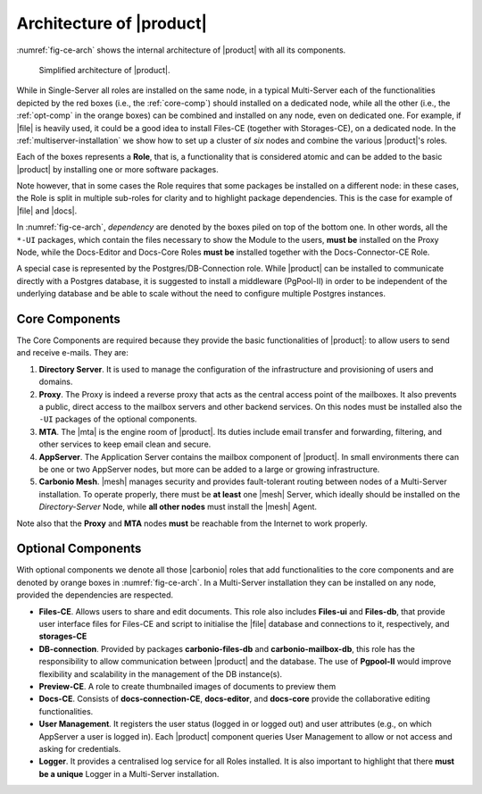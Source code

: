 .. SPDX-FileCopyrightText: 2022 Zextras <https://www.zextras.com/>
..
.. SPDX-License-Identifier: CC-BY-NC-SA-4.0

===========================
 Architecture of |product|
===========================

:numref:`fig-ce-arch` shows the internal architecture of |product|
with all its components.

.. _fig-ce-arch:

.. figure:: /img/carbonio/ce-architecture.png
   :scale: 70%

   Simplified architecture of |product|.

While in Single-Server all roles are installed on the same node, in a
typical Multi-Server each of the functionalities depicted by the red
boxes (i.e., the :ref:`core-comp`) should installed on a dedicated
node, while all the other (i.e., the :ref:`opt-comp` in the orange
boxes) can be combined and installed on any node, even on dedicated
one. For example, if |file| is heavily used, it could be a good idea
to install Files-CE (together with Storages-CE), on a dedicated
node. In the :ref:`multiserver-installation` we show how to set up a
cluster of *six* nodes and combine the various |product|'s roles.

Each of the boxes represents a **Role**, that is, a functionality that
is considered atomic and can be added to the basic |product| by
installing one or more software packages. 

Note however, that in some cases the Role requires that some packages
be installed on a different node: in these cases, the Role is split in
multiple sub-roles for clarity and to highlight package
dependencies. This is the case for example of |file| and |docs|.

In :numref:`fig-ce-arch`, *dependency* are denoted by the boxes piled
on top of the bottom one. In other words, all the ``*-UI`` packages,
which contain the files necessary to show the Module to the users,
**must be** installed on the Proxy Node, while the Docs-Editor and
Docs-Core Roles **must be** installed together with the
Docs-Connector-CE Role.

A special case is represented by the Postgres/DB-Connection
role. While |product| can be installed to communicate directly with a
Postgres database, it is suggested to install a middleware (PgPool-II)
in order to be independent of the underlying database and be able to
scale without the need to configure multiple Postgres instances.  

.. _core-comp:

Core Components
===============

The Core Components are required because they provide the basic
functionalities of |product|: to allow users to send and
receive e-mails. They are:

#. **Directory Server**.  It is used to manage the configuration of
   the infrastructure and provisioning of users and domains.

#. **Proxy**. The Proxy is indeed a reverse proxy that acts as the
   central access point of the mailboxes. It also prevents a public,
   direct access to the mailbox servers and other backend services. On
   this nodes must be installed also the ``-UI`` packages of the
   optional components.

#. **MTA**.  The |mta| is the engine room of |product|. Its duties
   include email transfer and forwarding, filtering, and other
   services to keep email clean and secure.

#. **AppServer**. The Application Server contains the mailbox
   component of |product|. In small environments there can be one or
   two AppServer nodes, but more can be added to a large or growing
   infrastructure.

#. **Carbonio Mesh**. |mesh| manages security and provides
   fault-tolerant routing between nodes of a Multi-Server
   installation. To operate properly, there must be **at least** one
   |mesh| Server, which ideally should be installed on the
   *Directory-Server* Node, while **all other nodes** must install the
   |mesh| Agent.

Note also that the **Proxy** and **MTA** nodes **must** be reachable
from the Internet to work properly.

.. _opt-comp:

Optional Components
===================

With optional components we denote all those |carbonio| roles that add
functionalities to the core components and are denoted by orange boxes
in :numref:`fig-ce-arch`. In a Multi-Server installation they can be
installed on any node, provided the dependencies are respected.

* **Files-CE**. Allows users to share and edit documents. This role
  also includes **Files-ui** and **Files-db**, that provide user
  interface files for Files-CE and script to initialise the |file|
  database and connections to it, respectively, and **storages-CE**
* **DB-connection**. Provided by packages **carbonio-files-db** and
  **carbonio-mailbox-db**, this role has the responsibility to allow
  communication between |product| and the database. The use of
  **Pgpool-II** would improve flexibility and scalability in the
  management of the DB instance(s).
* **Preview-CE**. A role to create thumbnailed images of documents to
  preview them
* **Docs-CE**. Consists of **docs-connection-CE**, **docs-editor**,
  and **docs-core** provide the collaborative editing functionalities.
* **User Management**. It registers the user status (logged in or
  logged out) and user attributes (e.g., on which AppServer a user is
  logged in). Each |product| component queries User Management to
  allow or not access and asking for credentials.
* **Logger**. It provides a centralised log service for all Roles
  installed. It is also important to highlight that there **must be a
  unique** Logger in a Multi-Server installation.
